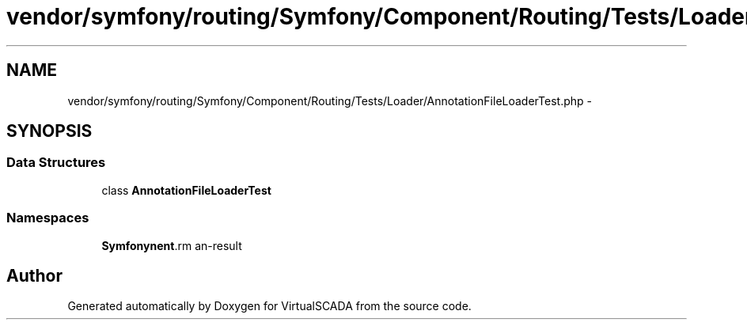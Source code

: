 .TH "vendor/symfony/routing/Symfony/Component/Routing/Tests/Loader/AnnotationFileLoaderTest.php" 3 "Tue Apr 14 2015" "Version 1.0" "VirtualSCADA" \" -*- nroff -*-
.ad l
.nh
.SH NAME
vendor/symfony/routing/Symfony/Component/Routing/Tests/Loader/AnnotationFileLoaderTest.php \- 
.SH SYNOPSIS
.br
.PP
.SS "Data Structures"

.in +1c
.ti -1c
.RI "class \fBAnnotationFileLoaderTest\fP"
.br
.in -1c
.SS "Namespaces"

.in +1c
.ti -1c
.RI " \fBSymfony\\Component\\Routing\\Tests\\Loader\fP"
.br
.in -1c
.SH "Author"
.PP 
Generated automatically by Doxygen for VirtualSCADA from the source code\&.
